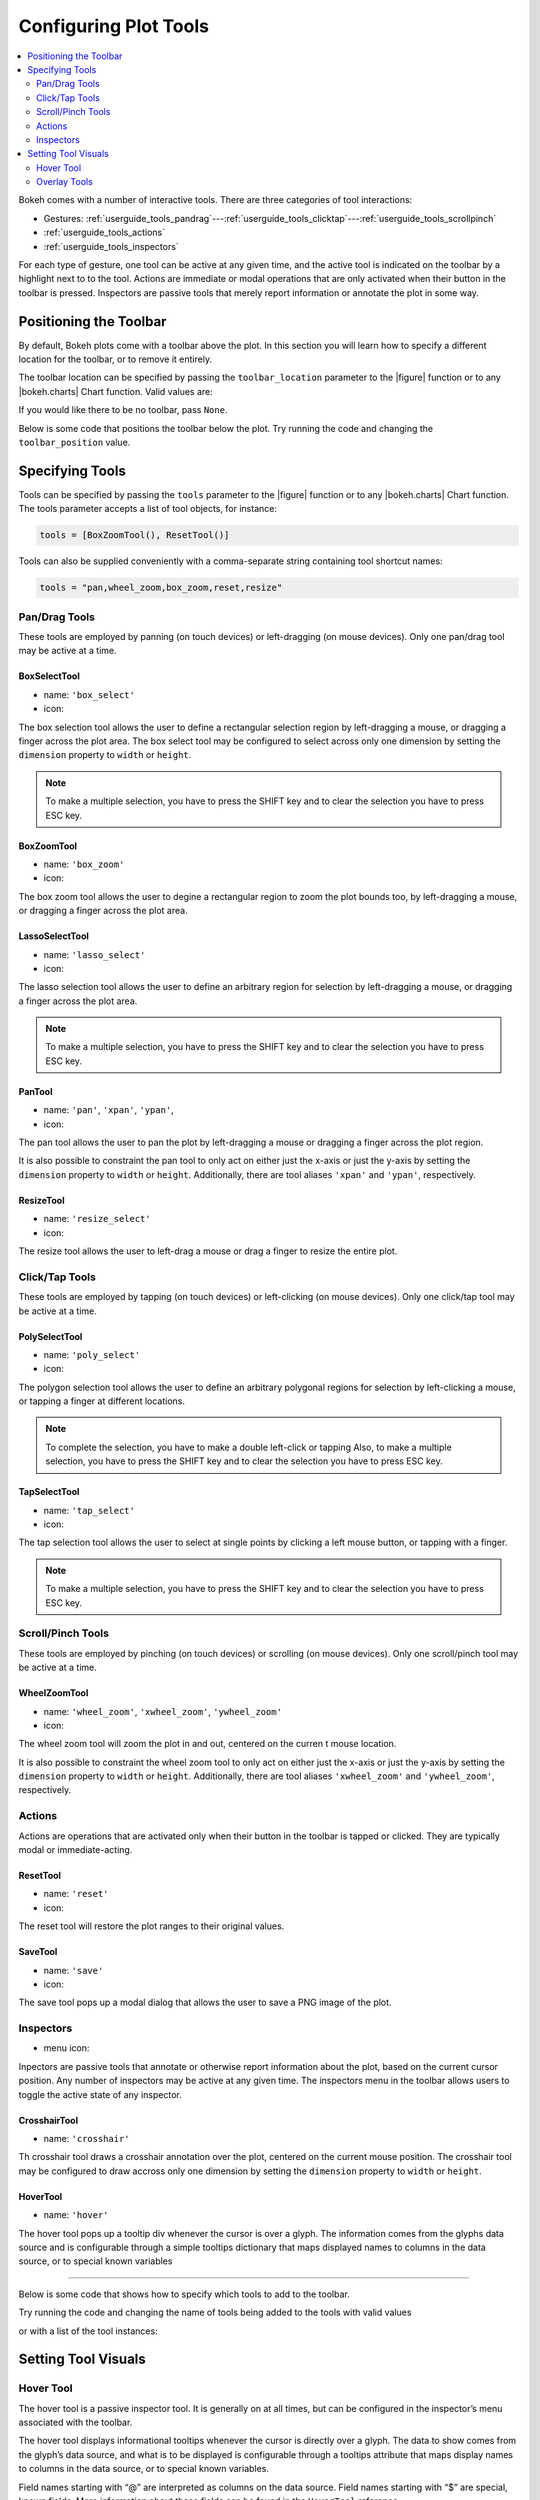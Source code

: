 .. _userguide_tools:

Configuring Plot Tools
======================

.. contents::
    :local:
    :depth: 2

Bokeh comes with a number of interactive tools. There are three categories of tool
interactions:

* Gestures: :ref:`userguide_tools_pandrag`---:ref:`userguide_tools_clicktap`---:ref:`userguide_tools_scrollpinch`
* :ref:`userguide_tools_actions`
* :ref:`userguide_tools_inspectors`

For each type of gesture, one tool can be active at any given time, and
the active tool is indicated on the toolbar by a highlight next to to the tool.
Actions are immediate or modal operations that are only activated when their
button in the toolbar is pressed. Inspectors are passive tools that merely
report information or annotate the plot in some way.

.. _userguide_tools_toolbar:

Positioning the Toolbar
-----------------------

By default, Bokeh plots come with a toolbar above the plot. In this section
you will learn how to specify a different location for the toolbar, or to
remove it entirely.

The toolbar location can be specified by passing the ``toolbar_location``
parameter to the |figure| function or to any |bokeh.charts| Chart function.
Valid values are:

.. hlist::
    :columns: 4

    * ``"above"``
    * ``"below"``
    * ``"left"``
    * ``"right"``

If you would like there to be no toolbar, pass ``None``.

Below is some code that positions the toolbar below the plot. Try
running the code and changing the ``toolbar_position`` value.

.. bokeh-plot::
    :source-position: above

    from bokeh.plotting import figure, output_file, show

    output_file("toolbar.html")

    # create a new plot with the toolbar below
    p = figure(plot_width=400, plot_height=400,
               title=None, toolbar_location="below")

    p.circle([1,2,3,4,5], [2,5,8,2,7], size=10)

    show(p)

.. _userguide_tools_specifying_tools:

Specifying Tools
----------------

Tools can be specified by passing the ``tools`` parameter to the |figure|
function or to any |bokeh.charts| Chart function. The tools parameter
accepts a list of tool objects, for instance:

.. code-block:: python

    tools = [BoxZoomTool(), ResetTool()]

Tools can also be supplied conveniently with a comma-separate string
containing tool shortcut names:

.. code-block:: python

    tools = "pan,wheel_zoom,box_zoom,reset,resize"

.. _userguide_tools_pandrag:

Pan/Drag Tools
~~~~~~~~~~~~~~

These tools are employed by panning (on touch devices) or left-dragging (on
mouse devices). Only one pan/drag tool may be active at a time.

BoxSelectTool
'''''''''''''

* name: ``'box_select'``
* icon: |box_select_icon|

The box selection tool allows the user to define a rectangular selection
region by left-dragging a mouse, or dragging a finger across the plot area.
The box select tool may be configured to select across only one dimension by
setting the ``dimension`` property to ``width`` or ``height``.

.. note::
    To make a multiple selection, you have to press the SHIFT key and
    to clear the selection you have to press ESC key.

BoxZoomTool
'''''''''''

* name: ``'box_zoom'``
* icon: |box_zoom_icon|

The box zoom tool allows the user to degine a rectangular region to zoom the
plot bounds too, by left-dragging a mouse, or dragging a finger across the
plot area.

LassoSelectTool
'''''''''''''''

* name: ``'lasso_select'``
* icon: |lasso_select_icon|

The lasso selection tool allows the user to define an arbitrary region for
selection by left-dragging a mouse, or dragging a finger across the plot area.

.. note::
    To make a multiple selection, you have to press the SHIFT key and
    to clear the selection you have to press ESC key.

PanTool
'''''''

* name: ``'pan'``, ``'xpan'``, ``'ypan'``,
* icon: |pan_icon|

The pan tool allows the user to pan the plot by left-dragging a mouse or dragging a
finger across the plot region.

It is also possible to constraint the pan tool to only act on either just the x-axis or
just the y-axis by setting the ``dimension`` property to ``width`` or ``height``.
Additionally, there are tool aliases ``'xpan'`` and ``'ypan'``, respectively.

ResizeTool
''''''''''

* name: ``'resize_select'``
* icon: |resize_icon|

The resize tool allows the user to left-drag a mouse or drag a finger to resize
the entire plot.

.. _userguide_tools_clicktap:

Click/Tap Tools
~~~~~~~~~~~~~~~

These tools are employed by tapping (on touch devices) or left-clicking (on
mouse devices). Only one click/tap tool may be active at a time.

PolySelectTool
''''''''''''''

* name: ``'poly_select'``
* icon: |poly_select_icon|

The polygon selection tool allows the user to define an arbitrary polygonal
regions for selection by left-clicking a mouse, or tapping a finger at different
locations.

.. note::
    To complete the selection, you have to make a double left-click or tapping
    Also, to make a multiple selection, you have to press the SHIFT key and
    to clear the selection you have to press ESC key.

TapSelectTool
'''''''''''''

* name: ``'tap_select'``
* icon: |tap_select_icon|

The tap selection tool allows the user to select at single points by clicking
a left mouse button, or tapping with a finger.

.. note::
    To make a multiple selection, you have to press the SHIFT key and
    to clear the selection you have to press ESC key.

.. _userguide_tools_scrollpinch:

Scroll/Pinch Tools
~~~~~~~~~~~~~~~~~~

These tools are employed by pinching (on touch devices) or scrolling (on
mouse devices). Only one scroll/pinch tool may be active at a time.

WheelZoomTool
'''''''''''''

* name: ``'wheel_zoom'``, ``'xwheel_zoom'``, ``'ywheel_zoom'``
* icon: |wheel_zoom_icon|

The wheel zoom tool will zoom the plot in and out, centered on the curren
t mouse location.

It is also possible to constraint the wheel zoom tool to only act on either
just the x-axis or just the y-axis by setting the ``dimension`` property to
``width`` or ``height``. Additionally, there are tool aliases ``'xwheel_zoom'``
and ``'ywheel_zoom'``, respectively.

.. _userguide_tools_actions:

Actions
~~~~~~~

Actions are operations that are activated only when their button in the toolbar
is tapped or clicked. They are typically modal or immediate-acting.

ResetTool
'''''''''

* name: ``'reset'``
* icon: |reset_icon|

The reset tool will restore the plot ranges to their original values.

SaveTool
''''''''

* name: ``'save'``
* icon: |save_icon|

The save tool pops up a modal dialog that allows the user to save a PNG image
of the plot.

.. _userguide_tools_inspectors:

Inspectors
~~~~~~~~~~

* menu icon: |inspector_icon|

Inpectors are passive tools that annotate or otherwise report information about
the plot, based on the current cursor position. Any number of inspectors may be
active at any given time. The inspectors menu in the toolbar allows users to
toggle the active state of any inspector.

CrosshairTool
'''''''''''''

* name: ``'crosshair'``

Th crosshair tool draws a crosshair annotation over the plot, centered on
the current mouse position. The crosshair tool may be configured to draw
accross only one dimension by setting the ``dimension`` property to
``width`` or ``height``.

HoverTool
'''''''''

* name: ``'hover'``

The hover tool pops up a tooltip div whenever the cursor is over a glyph.
The information comes from the glyphs data source and is configurable through
a simple tooltips dictionary that maps displayed names to columns in the data source,
or to special known variables

----

Below is some code that shows how to specify which tools to add to the
toolbar.

Try running the code and changing the name of tools being added to the
tools with valid values

.. bokeh-plot::
    :source-position: above

    from bokeh.plotting import figure, output_file, show

    output_file("toolbar.html")

    TOOLS='box_zoom,box_select,crosshair,resize,reset'

    # create a new plot with the toolbar below
    p = figure(plot_width=400, plot_height=400, title=None, tools=TOOLS)

    p.circle([1,2,3,4,5], [2,5,8,2,7], size=10)

    show(p)

or with a list of the tool instances:

.. bokeh-plot::
    :source-position: above

    from bokeh.plotting import figure, output_file, show
    from bokeh.models import HoverTool, BoxSelectTool

    output_file("toolbar.html")
    TOOLS=[BoxSelectTool(), HoverTool()]

    p = figure(plot_width=400, plot_height=400, title=None, tools=TOOLS)

    p.circle([1,2,3,4,5], [2,5,8,2,7], size=10)

    show(p)

Setting Tool Visuals
--------------------

Hover Tool
~~~~~~~~~~

The hover tool is a passive inspector tool. It is generally on at all times,
but can be configured in the inspector’s menu associated with the toolbar.

The hover tool displays informational tooltips whenever the cursor is directly
over a glyph. The data to show comes from the glyph’s data source, and what is
to be displayed is configurable through a tooltips attribute that maps display
names to columns in the data source, or to special known variables.

Field names starting with “@” are interpreted as columns on the data source.
Field names starting with “$” are special, known fields. More information
about those fields can be found in the ``HoverTool`` reference.

Here is an example of how to configure and use the hover tool:

.. bokeh-plot::
    :source-position: above

    from bokeh.plotting import figure, output_file, show, ColumnDataSource
    from bokeh.models import HoverTool
    from collections import OrderedDict

    output_file("toolbar.html")

    source = ColumnDataSource(
        data=dict(
            x=[1,2,3,4,5],
            y=[2,5,8,2,7],
            desc=['A', 'b', 'C', 'd', 'E'],
        )
    )

    TOOLS=[
        HoverTool(tooltips = OrderedDict(
            [
            ("index", "$index"),
            ("(x,y)", "($x, $y)"),
            ("desc", "@desc"),
            ]
        ))]

    # create a new plot with the toolbar below
    p = figure(plot_width=400, plot_height=400, title=None, tools=TOOLS)

    p.circle('x', 'y', size=10, source=source)

    show(p)

Overlay Tools
~~~~~~~~~~~~~


.. |bokeh.charts|   replace:: :ref:`bokeh.charts <bokeh.charts>`

.. |figure| replace:: :func:`~bokeh.plotting.figure`


.. |box_select_icon| image:: /_images/icons/BoxSelect.png
    :height: 14pt
.. |box_zoom_icon| image:: /_images/icons/BoxZoom.png
    :height: 14pt
.. |help_icon| image:: /_images/icons/Help.png
    :height: 14pt
.. |inspector_icon| image:: /_images/icons/Inspector.png
    :height: 14pt
.. |lasso_select_icon| image:: /_images/icons/LassoSelect.png
    :height: 14pt
.. |pan_icon| image:: /_images/icons/Pan.png
    :height: 14pt
.. |poly_select_icon| image:: /_images/icons/PolygonSelect.png
    :height: 14pt
.. |reset_icon| image:: /_images/icons/Reset.png
    :height: 14pt
.. |resize_icon| image:: /_images/icons/Resize.png
    :height: 14pt
.. |save_icon| image:: /_images/icons/Save.png
    :height: 14pt
.. |tap_select_icon| image:: /_images/icons/TapSelect.png
    :height: 14pt
.. |wheel_zoom_icon| image:: /_images/icons/WheelZoom.png
    :height: 14pt

